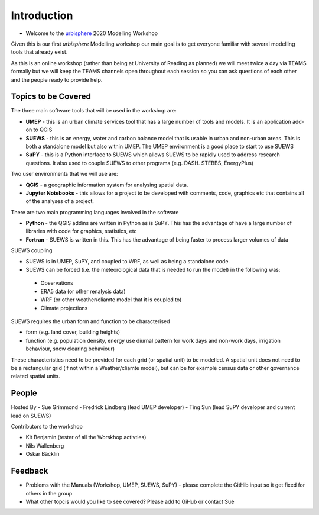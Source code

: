 Introduction
--------------------

- Welcome to the `urbisphere <http://urbisphere.eu/>`_ 2020 Modelling Workshop

Given this is our first *urbisphere* Modelling workshop our main goal is to get everyone familiar with several modelling tools that already exist.

As this is an online workshop (rather than being at University of Reading as planned) we will meet twice a day via TEAMS formally but we will keep the TEAMS channels open throughout each session so you can ask questions of each other and the people ready to provide help.

Topics to be Covered
~~~~~~~~~~~~~~~~~~~~~

The three main software tools that will be used in the workshop are:

- **UMEP** - this is an urban climate services tool that has a large number of tools and models. It is an application add-on to QGIS
- **SUEWS** - this is an energy, water and carbon balance model that is usable in urban and non-urban areas. This is both a standalone model but also within UMEP. The UMEP environment is a good place to start to use SUEWS
- **SuPY** - this is a Python interface to SUEWS which allows SUEWS to be rapidly used to address research questions. It also used to couple SUEWS to other programs (e.g. DASH. STEBBS, EnergyPlus)

Two user environments that we will use are:
 
- **QGIS** -  a geographic information system for analysing spatial data.
- **Jupyter Notebooks** - this allows for a project to be developed with comments, code, graphics etc that contains all of the analyses of a project.

There are two main programming languages involved in the software

- **Python** - the QGIS addins are written in Python as is SuPY. This has the advantage of have a large number of libraries with code for graphics, statistics, etc
- **Fortran** - SUEWS is written in this. This has the advantage of being faster to process larger volumes of data

SUEWS coupling

- SUEWS is in UMEP, SuPY, and coupled to WRF, as well as being a standalone code.
- SUEWS can be forced (i.e. the meteorological data that is needed to run the model) in the following was:
 
 - Observations
 - ERA5 data (or other renalysis data)
 - WRF (or other weather/cliamte model that it is coupled to)
 - Climate projections

SUEWS requires the urban form and function to be characterised

- form (e.g. land cover, building heights)
- function (e.g. population density, energy use diurnal pattern for work days and non-work days, irrigation behaviour, snow clearing behaviour)

These characteristics need to be provided for each grid (or spatial unit) to be modelled. A spatial unit does not need to be a rectangular grid (if not within a Weather/cliamte model), but can be for example census data or other governance related spatial units. 



People
~~~~~~

Hosted By 
- Sue Grimmond 
- Fredrick Lindberg (lead UMEP developer)
- Ting Sun (lead SuPY developer and current lead on SUEWS)

Contributors to the workshop

- Kit Benjamin (tester of all the Worskhop activties)
- Nils Wallenberg 
- Oskar Bäcklin


Feedback
~~~~~~~~

- Problems with the Manuals (Workshop, UMEP, SUEWS, SuPY) - please complete the GitHib input so it get fixed for others in the group 
- What other topcis would you like to see covered? Please add to GiHub or contact Sue
